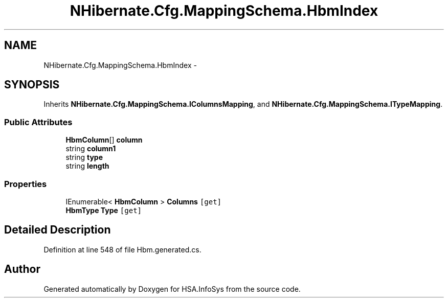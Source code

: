 .TH "NHibernate.Cfg.MappingSchema.HbmIndex" 3 "Fri Jul 5 2013" "Version 1.0" "HSA.InfoSys" \" -*- nroff -*-
.ad l
.nh
.SH NAME
NHibernate.Cfg.MappingSchema.HbmIndex \- 
.PP
 

.SH SYNOPSIS
.br
.PP
.PP
Inherits \fBNHibernate\&.Cfg\&.MappingSchema\&.IColumnsMapping\fP, and \fBNHibernate\&.Cfg\&.MappingSchema\&.ITypeMapping\fP\&.
.SS "Public Attributes"

.in +1c
.ti -1c
.RI "\fBHbmColumn\fP[] \fBcolumn\fP"
.br
.ti -1c
.RI "string \fBcolumn1\fP"
.br
.ti -1c
.RI "string \fBtype\fP"
.br
.ti -1c
.RI "string \fBlength\fP"
.br
.in -1c
.SS "Properties"

.in +1c
.ti -1c
.RI "IEnumerable< \fBHbmColumn\fP > \fBColumns\fP\fC [get]\fP"
.br
.ti -1c
.RI "\fBHbmType\fP \fBType\fP\fC [get]\fP"
.br
.in -1c
.SH "Detailed Description"
.PP 

.PP
Definition at line 548 of file Hbm\&.generated\&.cs\&.

.SH "Author"
.PP 
Generated automatically by Doxygen for HSA\&.InfoSys from the source code\&.
